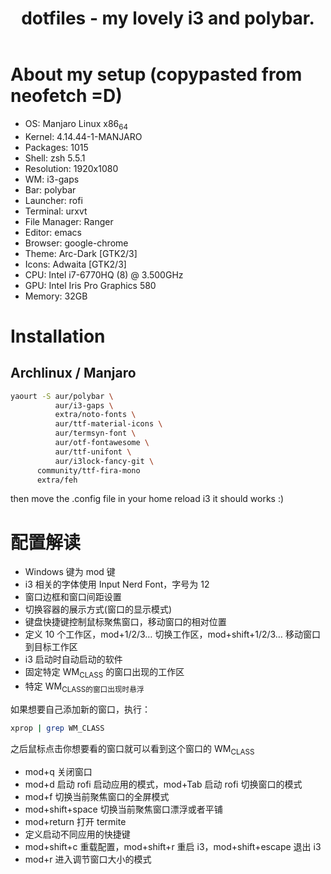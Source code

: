 #+TITLE: dotfiles - my lovely i3 and polybar.

* About my setup (copypasted from neofetch =D)
- OS: Manjaro Linux x86_64
- Kernel: 4.14.44-1-MANJARO
- Packages: 1015
- Shell: zsh 5.5.1
- Resolution: 1920x1080
- WM: i3-gaps
- Bar: polybar
- Launcher: rofi
- Terminal: urxvt
- File Manager: Ranger
- Editor: emacs
- Browser: google-chrome
- Theme: Arc-Dark [GTK2/3]
- Icons: Adwaita [GTK2/3]
- CPU: Intel i7-6770HQ (8) @ 3.500GHz
- GPU: Intel Iris Pro Graphics 580
- Memory: 32GB

* Installation

** Archlinux / Manjaro

#+BEGIN_SRC sh
yaourt -S aur/polybar \
          aur/i3-gaps \
          extra/noto-fonts \
          aur/ttf-material-icons \
          aur/termsyn-font \
          aur/otf-fontawesome \
          aur/ttf-unifont \
          aur/i3lock-fancy-git \
	  community/ttf-fira-mono
	  extra/feh
#+END_SRC

then move the .config file in your home reload i3 it should works :)

* 配置解读

 - Windows 键为 mod 键
 - i3 相关的字体使用 Input Nerd Font，字号为 12
 - 窗口边框和窗口间距设置
 - 切换容器的展示方式(窗口的显示模式)
 - 键盘快捷键控制鼠标聚焦窗口，移动窗口的相对位置
 - 定义 10 个工作区，mod+1/2/3… 切换工作区，mod+shift+1/2/3… 移动窗口到目标工作区
 - i3 启动时自动启动的软件
 - 固定特定 WM_CLASS 的窗口出现的工作区
 - 特定 WM_CLASS的窗口出现时悬浮
如果想要自己添加新的窗口，执行：
#+BEGIN_SRC sh
xprop | grep WM_CLASS
#+END_SRC
之后鼠标点击你想要看的窗口就可以看到这个窗口的 WM_CLASS
 - mod+q 关闭窗口
 - mod+d 启动 rofi 启动应用的模式，mod+Tab 启动 rofi 切换窗口的模式
 - mod+f 切换当前聚焦窗口的全屏模式
 - mod+shift+space 切换当前聚焦窗口漂浮或者平铺
 - mod+return 打开 termite
 - 定义启动不同应用的快捷键
 - mod+shift+c 重载配置，mod+shift+r 重启 i3，mod+shift+escape 退出 i3
 - mod+r 进入调节窗口大小的模式
